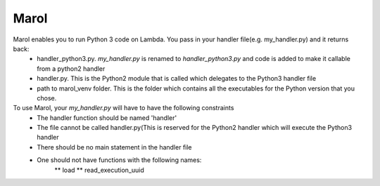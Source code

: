 Marol
========================

Marol enables you to run Python 3 code on Lambda. You pass in your handler file(e.g. my_handler.py) and it returns back:
    * handler_python3.py. `my_handler.py` is renamed to `handler_python3.py` and code is added to make it callable from a python2 handler
    * handler.py. This is the Python2 module that is called which delegates to the Python3 handler file
    * path to marol_venv folder. This is the folder which contains all the executables for the Python version that you chose.

To use Marol, your `my_handler.py` will have to have the following constraints
    * The handler function should be named 'handler'
    * The file cannot be called handler.py(This is reserved for the Python2 handler which will execute the Python3 handler
    * There should be no main statement in the handler file
    * One should not have functions with the following names:
        ** load
        ** read_execution_uuid
